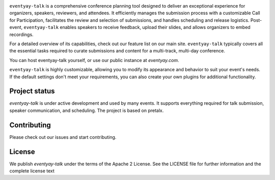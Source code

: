 |logo|

``eventyay-talk`` is a comprehensive conference planning tool designed to deliver an exceptional experience for organizers, speakers, reviewers, and attendees. It efficiently manages the submission process with a customizable Call for Participation, facilitates the review and selection of submissions, and handles scheduling and release logistics. Post-event, ``eventyay-talk`` enables speakers to receive feedback, upload their slides, and allows organizers to embed recordings.

For a detailed overview of its capabilities, check out our feature list on our main site. ``eventyay-talk`` typically covers all the essential tasks required to curate submissions and content for a multi-track, multi-day conference.

You can host eventyay-talk yourself, or use our public instance at `eventyay.com`.

|screenshots|

``eventyay-talk`` is highly customizable, allowing you to modify its appearance and behavior to suit your event's needs. If the default settings don't meet your requirements, you can also create your own plugins for additional functionality.

Project status
-----------------

`eventyay-talk` is under active development and used by many events. It supports everything required for talk submission, speaker communication, and scheduling. The project is based on pretalx.

Contributing
---------------

Please check out our issues and start contributing.


License
------------
We publish `eventyay-talk` under the terms of the Apache 2 License. See the LICENSE file for further information and the complete license text


.. |logo| image:: assets/logo.svg
   :alt: eventyay-talk logo
   :target: https://eventyay.com
.. |screenshots| image:: assets/screenshots.png
   :target: https://eventyay.com
   :alt: Screenshots of eventyay-talk
.. _issues: https://github.com/fossasia/eventyay-talk/issues/
